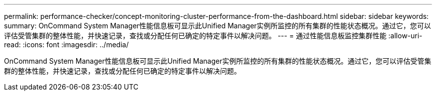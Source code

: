 ---
permalink: performance-checker/concept-monitoring-cluster-performance-from-the-dashboard.html 
sidebar: sidebar 
keywords:  
summary: OnCommand System Manager性能信息板可显示此Unified Manager实例所监控的所有集群的性能状态概况。通过它，您可以评估受管集群的整体性能，并快速记录，查找或分配任何已确定的特定事件以解决问题。 
---
= 通过性能信息板监控集群性能
:allow-uri-read: 
:icons: font
:imagesdir: ../media/


[role="lead"]
OnCommand System Manager性能信息板可显示此Unified Manager实例所监控的所有集群的性能状态概况。通过它，您可以评估受管集群的整体性能，并快速记录，查找或分配任何已确定的特定事件以解决问题。
